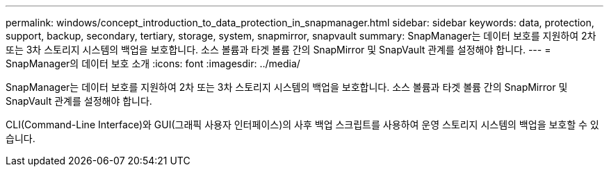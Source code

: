 ---
permalink: windows/concept_introduction_to_data_protection_in_snapmanager.html 
sidebar: sidebar 
keywords: data, protection, support, backup, secondary, tertiary, storage, system, snapmirror, snapvault 
summary: SnapManager는 데이터 보호를 지원하여 2차 또는 3차 스토리지 시스템의 백업을 보호합니다. 소스 볼륨과 타겟 볼륨 간의 SnapMirror 및 SnapVault 관계를 설정해야 합니다. 
---
= SnapManager의 데이터 보호 소개
:icons: font
:imagesdir: ../media/


[role="lead"]
SnapManager는 데이터 보호를 지원하여 2차 또는 3차 스토리지 시스템의 백업을 보호합니다. 소스 볼륨과 타겟 볼륨 간의 SnapMirror 및 SnapVault 관계를 설정해야 합니다.

CLI(Command-Line Interface)와 GUI(그래픽 사용자 인터페이스)의 사후 백업 스크립트를 사용하여 운영 스토리지 시스템의 백업을 보호할 수 있습니다.
